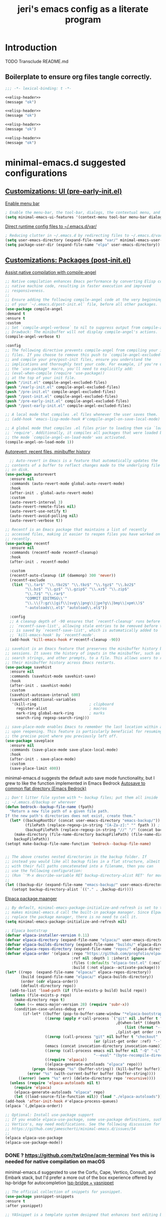 #+title: jeri's emacs config as a literate program

* Introduction
TODO Transclude README.md

** Boilerplate to ensure org files tangle correctly.
#+name: elisp-header
#+BEGIN_SRC emacs-lisp
;;; -*- lexical-binding: t -*-

#+END_SRC

#+BEGIN_SRC emacs-lisp :tangle pre-early-init.el :noweb yes
<<elisp-header>>
(message "ok")
#+END_SRC

#+BEGIN_SRC emacs-lisp :tangle post-early-init.el :noweb yes
<<elisp-header>>
(message "ok")
#+END_SRC

#+BEGIN_SRC emacs-lisp :tangle pre-init.el :noweb yes
<<elisp-header>>
(message "ok")
#+END_SRC

#+BEGIN_SRC emacs-lisp :tangle post-init.el :noweb yes
<<elisp-header>>
(message "ok")
#+END_SRC


* minimal-emacs.d suggested configurations
** [[https://github.com/jamescherti/minimal-emacs.d?tab=readme-ov-file#customizations-ui-pre-early-initel][Customizations: UI (pre-early-init.el)]]

[[https://github.com/jamescherti/minimal-emacs.d?tab=readme-ov-file#how-to-enable-the-menu-bar-the-tool-bar-dialogs-the-contextual-menu-and-tooltips][Enable menu bar]]
#+BEGIN_SRC emacs-lisp :tangle pre-early-init.el
  ; Enable the menu-bar, the tool-bar, dialogs, the contextual menu, and tooltips
  (setq minimal-emacs-ui-features '(context-menu tool-bar menu-bar dialogs tooltips))

#+END_SRC

[[https://github.com/jamescherti/minimal-emacs.d?tab=readme-ov-file#reducing-clutter-in-emacsd-by-redirecting-files-to-emacsdvar][Direct runtime config files to ~/.emacs.d/var/]]
#+BEGIN_SRC emacs-lisp :tangle pre-early-init.el
  ; Reducing clutter in ~/.emacs.d by redirecting files to ~/.emacs.d/var/
  (setq user-emacs-directory (expand-file-name "var/" minimal-emacs-user-directory))
  (setq package-user-dir (expand-file-name "elpa" user-emacs-directory))
#+END_SRC


** [[https://github.com/jamescherti/minimal-emacs.d?tab=readme-ov-file#customizations-packages-post-initel][Customizations: Packages (post-init.el)]]

[[https://github.com/jamescherti/minimal-emacs.d?tab=readme-ov-file#optimization-native-compilation][Assist native compilation with compile-angel]]
#+BEGIN_SRC emacs-lisp :tangle post-init.el
  ;; Native compilation enhances Emacs performance by converting Elisp code into
  ;; native machine code, resulting in faster execution and improved
  ;; responsiveness.
  ;;
  ;; Ensure adding the following compile-angel code at the very beginning
  ;; of your `~/.emacs.d/post-init.el` file, before all other packages.
  (use-package compile-angel
  :demand t
  :ensure t
  :custom
  ;; Set `compile-angel-verbose` to nil to suppress output from compile-angel.
  ;; Drawback: The minibuffer will not display compile-angel's actions.
  (compile-angel-verbose t)

  :config
  ;; The following directive prevents compile-angel from compiling your init
  ;; files. If you choose to remove this push to `compile-angel-excluded-files'
  ;; and compile your pre/post-init files, ensure you understand the
  ;; implications and thoroughly test your code. For example, if you're using
  ;; the `use-package' macro, you'll need to explicitly add:
  ;; (eval-when-compile (require 'use-package))
  ;; at the top of your init file.
  (push "/init.el" compile-angel-excluded-files)
  (push "/early-init.el" compile-angel-excluded-files)
  (push "/pre-init.el" compile-angel-excluded-files)
  (push "/post-init.el" compile-angel-excluded-files)
  (push "/pre-early-init.el" compile-angel-excluded-files)
  (push "/post-early-init.el" compile-angel-excluded-files)

  ;; A local mode that compiles .el files whenever the user saves them.
  ;; (add-hook 'emacs-lisp-mode-hook #'compile-angel-on-save-local-mode)

  ;; A global mode that compiles .el files prior to loading them via `load' or
  ;; `require'. Additionally, it compiles all packages that were loaded before
  ;; the mode `compile-angel-on-load-mode' was activated.
  (compile-angel-on-load-mode 1))

#+END_SRC

[[https://github.com/jamescherti/minimal-emacs.d?tab=readme-ov-file#optimization-native-compilation][Autorevert, recent files, minibuffer history ]]
#+BEGIN_SRC emacs-lisp :tangle post-init.el
  ;; Auto-revert in Emacs is a feature that automatically updates the
;; contents of a buffer to reflect changes made to the underlying file
;; on disk.
(use-package autorevert
  :ensure nil
  :commands (auto-revert-mode global-auto-revert-mode)
  :hook
  (after-init . global-auto-revert-mode)
  :custom
  (auto-revert-interval 3)
  (auto-revert-remote-files nil)
  (auto-revert-use-notify t)
  (auto-revert-avoid-polling nil)
  (auto-revert-verbose t))

;; Recentf is an Emacs package that maintains a list of recently
;; accessed files, making it easier to reopen files you have worked on
;; recently.
(use-package recentf
  :ensure nil
  :commands (recentf-mode recentf-cleanup)
  :hook
  (after-init . recentf-mode)

  :custom
  (recentf-auto-cleanup (if (daemonp) 300 'never))
  (recentf-exclude
   (list "\\.tar$" "\\.tbz2$" "\\.tbz$" "\\.tgz$" "\\.bz2$"
         "\\.bz$" "\\.gz$" "\\.gzip$" "\\.xz$" "\\.zip$"
         "\\.7z$" "\\.rar$"
         "COMMIT_EDITMSG\\'"
         "\\.\\(?:gz\\|gif\\|svg\\|png\\|jpe?g\\|bmp\\|xpm\\)$"
         "-autoloads\\.el$" "autoload\\.el$"))

  :config
  ;; A cleanup depth of -90 ensures that `recentf-cleanup' runs before
  ;; `recentf-save-list', allowing stale entries to be removed before the list
  ;; is saved by `recentf-save-list', which is automatically added to
  ;; `kill-emacs-hook' by `recentf-mode'.
  (add-hook 'kill-emacs-hook #'recentf-cleanup -90))

;; savehist is an Emacs feature that preserves the minibuffer history between
;; sessions. It saves the history of inputs in the minibuffer, such as commands,
;; search strings, and other prompts, to a file. This allows users to retain
;; their minibuffer history across Emacs restarts.
(use-package savehist
  :ensure nil
  :commands (savehist-mode savehist-save)
  :hook
  (after-init . savehist-mode)
  :custom
  (savehist-autosave-interval 600)
  (savehist-additional-variables
   '(kill-ring                        ; clipboard
     register-alist                   ; macros
     mark-ring global-mark-ring       ; marks
     search-ring regexp-search-ring)))

;; save-place-mode enables Emacs to remember the last location within a file
;; upon reopening. This feature is particularly beneficial for resuming work at
;; the precise point where you previously left off.
(use-package saveplace
  :ensure nil
  :commands (save-place-mode save-place-local-mode)
  :hook
  (after-init . save-place-mode)
  :custom
  (save-place-limit 400))
#+END_SRC

minimal-emacs.d suggests the default auto save mode functionality, but I grew to like the function implemented in Emacs Bedrock
[[https://codeberg.org/ashton314/emacs-bedrock/raw/branch/main/init.el][Autosave to common flat directory (Emacs Bedrock)]]
#+BEGIN_SRC emacs-lisp :tangle post-init.el
  ;; Don't litter file system with *~ backup files; put them all inside
  ;; ~/.emacs.d/backup or wherever
  (defun bedrock--backup-file-name (fpath)
    "Return a new file path of a given file path.
  If the new path's directories does not exist, create them."
    (let* ((backupRootDir (concat user-emacs-directory "emacs-backup/"))
           (filePath (replace-regexp-in-string "[A-Za-z]:" "" fpath )) ; remove Windows driver letter in path
           (backupFilePath (replace-regexp-in-string "//" "/" (concat backupRootDir filePath "~") )))
      (make-directory (file-name-directory backupFilePath) (file-name-directory backupFilePath))
      backupFilePath))
  (setopt make-backup-file-name-function 'bedrock--backup-file-name)


  ;; The above creates nested directories in the backup folder. If
  ;; instead you would like all backup files in a flat structure, albeit
  ;; with their full paths concatenated into a filename, then you can
  ;; use the following configuration:
  ;; (Run `'M-x describe-variable RET backup-directory-alist RET' for more help)
  ;;
  (let ((backup-dir (expand-file-name "emacs-backup/" user-emacs-directory)))
     (setopt backup-directory-alist `(("." . ,backup-dir))))

#+END_SRC

[[https://github.com/jamescherti/minimal-emacs.d?tab=readme-ov-file#configuring-elpaca-package-manager][Elpaca package maanger]]
#+BEGIN_SRC emacs-lisp :tangle pre-early-init.el
  ;; By default, minimal-emacs-package-initialize-and-refresh is set to t, which
  ;; makes minimal-emacs.d call the built-in package manager. Since Elpaca will
  ;; replace the package manager, there is no need to call it.
  (setq minimal-emacs-package-initialize-and-refresh nil)

#+END_SRC
#+BEGIN_SRC emacs-lisp :tangle pre-init.el
  ;; Elpaca bootstrap
  (defvar elpaca-installer-version 0.11)
  (defvar elpaca-directory (expand-file-name "elpaca/" user-emacs-directory))
  (defvar elpaca-builds-directory (expand-file-name "builds/" elpaca-directory))
  (defvar elpaca-repos-directory (expand-file-name "repos/" elpaca-directory))
  (defvar elpaca-order '(elpaca :repo "https://github.com/progfolio/elpaca.git"
                                :ref nil :depth 1 :inherit ignore
                                :files (:defaults "elpaca-test.el" (:exclude "extensions"))
                                :build (:not elpaca--activate-package)))
  (let* ((repo  (expand-file-name "elpaca/" elpaca-repos-directory))
         (build (expand-file-name "elpaca/" elpaca-builds-directory))
         (order (cdr elpaca-order))
         (default-directory repo))
    (add-to-list 'load-path (if (file-exists-p build) build repo))
    (unless (file-exists-p repo)
      (make-directory repo t)
      (when (<= emacs-major-version 28) (require 'subr-x))
      (condition-case-unless-debug err
          (if-let* ((buffer (pop-to-buffer-same-window "*elpaca-bootstrap*"))
                    ((zerop (apply #'call-process `("git" nil ,buffer t "clone"
                                                    ,@(when-let* ((depth (plist-get order :depth)))
                                                        (list (format "--depth=%d" depth) "--no-single-branch"))
                                                    ,(plist-get order :repo) ,repo))))
                    ((zerop (call-process "git" nil buffer t "checkout"
                                          (or (plist-get order :ref) "--"))))
                    (emacs (concat invocation-directory invocation-name))
                    ((zerop (call-process emacs nil buffer nil "-Q" "-L" "." "--batch"
                                          "--eval" "(byte-recompile-directory \".\" 0 'force)")))
                    ((require 'elpaca))
                    ((elpaca-generate-autoloads "elpaca" repo)))
              (progn (message "%s" (buffer-string)) (kill-buffer buffer))
            (error "%s" (with-current-buffer buffer (buffer-string))))
        ((error) (warn "%s" err) (delete-directory repo 'recursive))))
    (unless (require 'elpaca-autoloads nil t)
      (require 'elpaca)
      (elpaca-generate-autoloads "elpaca" repo)
      (let ((load-source-file-function nil)) (load "./elpaca-autoloads"))))
  (add-hook 'after-init-hook #'elpaca-process-queues)
  (elpaca `(,@elpaca-order))

  ;; Optional: Install use-package support
  ;; If you enable elpaca-use-package, some use-package definitions, such as
  ;; Vertico's, may need modifications. See the following discussion for details:
  ;; https://github.com/jamescherti/minimal-emacs.d/issues/54
  ;;
  (elpaca elpaca-use-package
  (elpaca-use-package-mode))

#+END_SRC

*** DONE ? https://github.com/twlz0ne/acm-terminal Yes this is needed for native compilation on macOS
minimal-emacs.d suggested to use the Corfu, Cape, Vertico, Consult, and Embark stack, but I'd prefer a more out of the box experience offered by lsp-bridge for autocompletion
[[https://github.com/manateelazycat/lsp-bridge?tab=readme-ov-file][lsp-bridge + yasnippet]]

#+BEGIN_SRC emacs-lisp :tangle post-init.el
    ;; The official collection of snippets for yasnippet.
    (use-package yasnippet-snippets
    :ensure t
    :after yasnippet)

    ;; YASnippet is a template system designed that enhances text editing by
    ;; enabling users to define and use snippets. When a user types a short
    ;; abbreviation, YASnippet automatically expands it into a full template, which
    ;; can include placeholders, fields, and dynamic content.
    ; LSP Bridge depends on yasnippet ao its config is also here
    (unless (package-installed-p 'yasnippet)
    (use-package yasnippet
    :ensure t
    :commands (yas-minor-mode
               yas-global-mode)

    :hook
    (after-init . yas-global-mode)

    :custom
    (yas-also-auto-indent-first-line t)  ; Indent first line of snippet
    (yas-also-indent-empty-lines t)
    (yas-snippet-revival nil)  ; Setting this to t causes issues with undo
    (yas-wrap-around-region nil) ; Do not wrap region when expanding snippets
    ;; (yas-triggers-in-field nil)  ; Disable nested snippet expansion
    ;; (yas-indent-line 'fixed) ; Do not auto-indent snippet content
    ;; (yas-prompt-functions '(yas-no-prompt))  ; No prompt for snippet choices

    :init
    ;; Suppress verbose messages
    (setq yas-verbosity 0)))

      ;(use-package lsp-bridge :ensure (lsp-bridge :host github :repo "manateelazycat/lsp-bridge"
      ;          :files (:defaults "*.el" "*.py" "acm" "core" "langserver" "multiserver" "resources")
      ;          :build (:not compile))
      ;          :init (global-lsp-bridge-mode))

     (use-package lsp-bridge
       :ensure (lsp-bridge
                    :host github
                    :repo "manateelazycat/lsp-bridge"
                    :files ("*.el" "*.py" "acm" "core" "langserver" "multiserver" "resources"))
                    :init
                    (global-lsp-bridge-mode))
      (unless (display-graphic-p)
        (use-package popon :ensure
          (popon :host nil :repo "https://codeberg.org/akib/emacs-popon.git"))
        (use-package acm-terminal :ensure
          (acm-terminal :host github :repo "twlz0ne/acm-terminal")))
#+END_SRC


*** DONE I might add Vertico, Orderless, Consult, Embark, Marginalia for discoverability in the minibuffer. Really just depends on how lsp-bridge goes
[[https://github.com/jamescherti/minimal-emacs.d?tab=readme-ov-file#configuring-vertico-consult-and-embark][Vertico, Consult, Embark]]
#+BEGIN_SRC emacs-lisp :tangle post-init.el
;; Vertico provides a vertical completion interface, making it easier to
;; navigate and select from completion candidates (e.g., when `M-x` is pressed).
(use-package vertico
  ;; (Note: It is recommended to also enable the savehist package.)
  :ensure t
  :config
  (vertico-mode))

;; Vertico leverages Orderless' flexible matching capabilities, allowing users
;; to input multiple patterns separated by spaces, which Orderless then
;; matches in any order against the candidates.
(use-package orderless
  :ensure t
  :custom
  (completion-styles '(orderless flex))
  (completion-category-defaults nil)
  (completion-category-overrides '((file (styles partial-completion)))))

;; Marginalia allows Embark to offer you preconfigured actions in more contexts.
;; In addition to that, Marginalia also enhances Vertico by adding rich
;; annotations to the completion candidates displayed in Vertico's interface.
(use-package marginalia
  :ensure t
  :commands (marginalia-mode marginalia-cycle)
  :init (marginalia-mode))

;; Embark integrates with Consult and Vertico to provide context-sensitive
;; actions and quick access to commands based on the current selection, further
;; improving user efficiency and workflow within Emacs. Together, they create a
;; cohesive and powerful environment for managing completions and interactions.
(use-package embark
  ;; Embark is an Emacs package that acts like a context menu, allowing
  ;; users to perform context-sensitive actions on selected items
  ;; directly from the completion interface.
  :ensure t
  :commands (embark-act
             embark-dwim
             embark-export
             embark-collect
             embark-bindings
             embark-prefix-help-command)
  :bind
  (("C-." . embark-act)         ;; pick some comfortable binding
   ("C-;" . embark-dwim)        ;; good alternative: M-.
   ("C-h B" . embark-bindings)) ;; alternative for `describe-bindings'

  :init
  (setq prefix-help-command #'embark-prefix-help-command)

  :config
  ;; Hide the mode line of the Embark live/completions buffers
  (add-to-list 'display-buffer-alist
               '("\\`\\*Embark Collect \\(Live\\|Completions\\)\\*"
                 nil
                 (window-parameters (mode-line-format . none)))))

(use-package embark-consult
  :ensure t
  :hook
  (embark-collect-mode . consult-preview-at-point-mode))

;; Consult offers a suite of commands for efficient searching, previewing, and
;; interacting with buffers, file contents, and more, improving various tasks.
(use-package consult
  :ensure t
  :bind (;; C-c bindings in `mode-specific-map'
         ("C-c M-x" . consult-mode-command)
         ("C-c h" . consult-history)
         ("C-c k" . consult-kmacro)
         ("C-c m" . consult-man)
         ("C-c i" . consult-info)
         ([remap Info-search] . consult-info)
         ;; C-x bindings in `ctl-x-map'
         ("C-x M-:" . consult-complex-command)
         ("C-x b" . consult-buffer)
         ("C-x 4 b" . consult-buffer-other-window)
         ("C-x 5 b" . consult-buffer-other-frame)
         ("C-x t b" . consult-buffer-other-tab)
         ("C-x r b" . consult-bookmark)
         ("C-x p b" . consult-project-buffer)
         ;; Custom M-# bindings for fast register access
         ("M-#" . consult-register-load)
         ("M-'" . consult-register-store)
         ("C-M-#" . consult-register)
         ;; Other custom bindings
         ("M-y" . consult-yank-pop)
         ;; M-g bindings in `goto-map'
         ("M-g e" . consult-compile-error)
         ("M-g f" . consult-flymake)
         ("M-g g" . consult-goto-line)
         ("M-g M-g" . consult-goto-line)
         ("M-g o" . consult-outline)
         ("M-g m" . consult-mark)
         ("M-g k" . consult-global-mark)
         ("M-g i" . consult-imenu)
         ("M-g I" . consult-imenu-multi)
         ;; M-s bindings in `search-map'
         ("M-s d" . consult-find)
         ("M-s c" . consult-locate)
         ("M-s g" . consult-grep)
         ("M-s G" . consult-git-grep)
         ("M-s r" . consult-ripgrep)
         ("M-s l" . consult-line)
         ("M-s L" . consult-line-multi)
         ("M-s k" . consult-keep-lines)
         ("M-s u" . consult-focus-lines)
         ;; Isearch integration
         ("M-s e" . consult-isearch-history)
         :map isearch-mode-map
         ("M-e" . consult-isearch-history)
         ("M-s e" . consult-isearch-history)
         ("M-s l" . consult-line)
         ("M-s L" . consult-line-multi)
         ;; Minibuffer history
         :map minibuffer-local-map
         ("M-s" . consult-history)
         ("M-r" . consult-history))

  ;; Enable automatic preview at point in the *Completions* buffer.
  :hook (completion-list-mode . consult-preview-at-point-mode)

  :init
  ;; Optionally configure the register formatting. This improves the register
  (setq register-preview-delay 0.5
        register-preview-function #'consult-register-format)

  ;; Optionally tweak the register preview window.
  (advice-add #'register-preview :override #'consult-register-window)

  ;; Use Consult to select xref locations with preview
  (setq xref-show-xrefs-function #'consult-xref
        xref-show-definitions-function #'consult-xref)

  ;; Aggressive asynchronous that yield instantaneous results. (suitable for
  ;; high-performance systems.) Note: Minad, the author of Consult, does not
  ;; recommend aggressive values.
  ;; Read: https://github.com/minad/consult/discussions/951
  ;;
  ;; However, the author of minimal-emacs.d uses these parameters to achieve
  ;; immediate feedback from Consult.
  ;; (setq consult-async-input-debounce 0.02
  ;;       consult-async-input-throttle 0.05
  ;;       consult-async-refresh-delay 0.02)

  :config
  (consult-customize
   consult-theme :preview-key '(:debounce 0.2 any)
   consult-ripgrep consult-git-grep consult-grep
   consult-bookmark consult-recent-file consult-xref
   consult--source-bookmark consult--source-file-register
   consult--source-recent-file consult--source-project-recent-file
   ;; :preview-key "M-."
   :preview-key '(:debounce 0.4 any))
  (setq consult-narrow-key "<"))
#+END_SRC
[[https://github.com/jamescherti/minimal-emacs.d?tab=readme-ov-file#code-folding][Outline-Indent based code folding]]
#+BEGIN_SRC emacs-lisp :tangle post-init.el
;; The outline-indent Emacs package provides a minor mode that enables code
;; folding based on indentation levels.
;;
;; In addition to code folding, *outline-indent* allows:
;; - Moving indented blocks up and down
;; - Indenting/unindenting to adjust indentation levels
;; - Inserting a new line with the same indentation level as the current line
;; - Move backward/forward to the indentation level of the current line
;; - and other features.
(use-package outline-indent
  :ensure t
  :commands outline-indent-minor-mode

  :custom
  (outline-indent-ellipsis " ▼")

  :init
  ;; The minor mode can also be automatically activated for a certain modes.
  (add-hook 'python-mode-hook #'outline-indent-minor-mode)
  (add-hook 'python-ts-mode-hook #'outline-indent-minor-mode)

  (add-hook 'yaml-mode-hook #'outline-indent-minor-mode)
  (add-hook 'yaml-ts-mode-hook #'outline-indent-minor-mode))
#+END_SRC

[[https://github.com/jamescherti/minimal-emacs.d?tab=readme-ov-file#changing-the-default-theme][Theme: modus-operandi]]
#+BEGIN_SRC emacs-lisp :tangle post-init.el
  (mapc #'disable-theme custom-enabled-themes)  ; Disable all active themesOA
  (load-theme 'modus-vivendi-deuteranopia t)  ; Load the built-in theme
#+END_SRC

[[https://github.com/jamescherti/minimal-emacs.d?tab=readme-ov-file#automatic-removal-of-trailing-whitespace-on-save][Strip trailing whitespace]]
#+BEGIN_SRC emacs-lisp :tangle post-init.el
;; The stripspace Emacs package provides stripspace-local-mode, a minor mode
;; that automatically removes trailing whitespace and blank lines at the end of
;; the buffer when saving.
(use-package stripspace
  :ensure t
  :commands stripspace-local-mode

  ;; Enable for prog-mode-hook, text-mode-hook, conf-mode-hook
  :hook ((prog-mode . stripspace-local-mode)
         (text-mode . stripspace-local-mode)
         (conf-mode . stripspace-local-mode))

  :custom
  ;; The `stripspace-only-if-initially-clean' option:
  ;; - nil to always delete trailing whitespace.
  ;; - Non-nil to only delete whitespace when the buffer is clean initially.
  ;; (The initial cleanliness check is performed when `stripspace-local-mode'
  ;; is enabled.)
  (stripspace-only-if-initially-clean nil)

  ;; Enabling `stripspace-restore-column' preserves the cursor's column position
  ;; even after stripping spaces. This is useful in scenarios where you add
  ;; extra spaces and then save the file. Although the spaces are removed in the
  ;; saved file, the cursor remains in the same position, ensuring a consistent
  ;; editing experience without affecting cursor placement.
  (stripspace-restore-column t))
#+END_SRC

[[https://github.com/jamescherti/minimal-emacs.d?tab=readme-ov-file#enhancing-undoredo][Undo-fu: one button redo]]
#+BEGIN_SRC emacs-lisp :tangle post-init.el
  ;; The undo-fu package is a lightweight wrapper around Emacs' built-in undo
  ;; system, providing more convenient undo/redo functionality.
  (use-package undo-fu
      :ensure t
        :commands (undo-fu-only-undo
                                undo-fu-only-redo
                                             undo-fu-only-redo-all
                                                          undo-fu-disable-checkpoint)
          :config
            (global-unset-key (kbd "C-z"))
              (global-set-key (kbd "C-z") 'undo-fu-only-undo)
                (global-set-key (kbd "C-S-z") 'undo-fu-only-redo))

  ;; The undo-fu-session package complements undo-fu by enabling the saving
  ;; and restoration of undo history across Emacs sessions, even after restarting.
  (use-package undo-fu-session
      :ensure t
        :commands undo-fu-session-global-mode
          :hook (after-init . undo-fu-session-global-mode))
#+END_SRC

[[https://github.com/meow-edit/meow][Meow: modal editing]]
#+BEGIN_SRC emacs-lisp :tangle post-init.el
  (use-package meow
        :ensure t
        :config
            (defun meow-setup ()
              (setq meow-cheatsheet-layout meow-cheatsheet-layout-qwerty)
              (meow-motion-define-key
               '("j" . meow-next)
               '("k" . meow-prev)
               '("<escape>" . ignore))
              (meow-leader-define-key
               ;; Use SPC (0-9) for digit arguments.
               '("1" . meow-digit-argument)
               '("2" . meow-digit-argument)
               '("3" . meow-digit-argument)
               '("4" . meow-digit-argument)
               '("5" . meow-digit-argument)
               '("6" . meow-digit-argument)
               '("7" . meow-digit-argument)
               '("8" . meow-digit-argument)
               '("9" . meow-digit-argument)
               '("0" . meow-digit-argument)
               '("/" . meow-keypad-describe-key)
               '("?" . meow-cheatsheet))
              (meow-normal-define-key
               '("0" . meow-expand-0)
               '("9" . meow-expand-9)
               '("8" . meow-expand-8)
               '("7" . meow-expand-7)
               '("6" . meow-expand-6)
               '("5" . meow-expand-5)
               '("4" . meow-expand-4)
               '("3" . meow-expand-3)
               '("2" . meow-expand-2)
               '("1" . meow-expand-1)
               '("-" . negative-argument)
               '(";" . meow-reverse)
               '("," . meow-inner-of-thing)
               '("." . meow-bounds-of-thing)
               '("[" . meow-beginning-of-thing)
               '("]" . meow-end-of-thing)
               '("a" . meow-append)
               '("A" . meow-open-below)
               '("b" . meow-back-word)
               '("B" . meow-back-symbol)
               '("c" . meow-change)
               '("d" . meow-delete)
               '("D" . meow-backward-delete)
               '("e" . meow-next-word)
               '("E" . meow-next-symbol)
               '("f" . meow-find)
               '("g" . meow-cancel-selection)
               '("G" . meow-grab)
               '("h" . meow-left)
               '("H" . meow-left-expand)
               '("i" . meow-insert)
               '("I" . meow-open-above)
               '("j" . meow-next)
               '("J" . meow-next-expand)
               '("k" . meow-prev)
               '("K" . meow-prev-expand)
               '("l" . meow-right)
               '("L" . meow-right-expand)
               '("m" . meow-join)
               '("n" . meow-search)
               '("o" . meow-block)
               '("O" . meow-to-block)
               '("p" . meow-yank)
               '("q" . meow-quit)
               '("Q" . meow-goto-line)
               '("r" . meow-replace)
               '("R" . meow-swap-grab)
               '("s" . meow-kill)
               '("t" . meow-till)
               '("u" . meow-undo)
               '("U" . meow-undo-in-selection)
               '("v" . meow-visit)
               '("w" . meow-mark-word)
               '("W" . meow-mark-symbol)
               '("x" . meow-line)
               '("X" . meow-goto-line)
               '("y" . meow-save)
               '("Y" . meow-sync-grab)
               '("z" . meow-pop-selection)
               '("'" . repeat)
               '("<escape>" . ignore)))
        (meow-setup)
        (meow-global-mode 1))
+END_SRC

